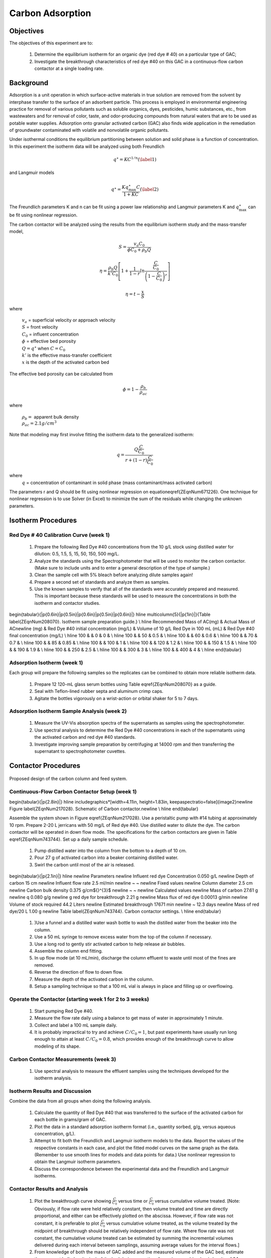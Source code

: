 
.. _title_Carbon_Adsorption:

*****************
Carbon Adsorption
*****************

.. _heading_Carbon_Adsorption_Objectives:

Objectives
==========

The objectives of this experiment are to:

 #. Determine the equilibrium isotherm for an organic dye (red dye \# 40) on a particular type of GAC;
 #. Investigate the breakthrough characteristics of red dye \#40 on this GAC in a continuous-flow carbon contactor at a single loading rate.

.. _heading_Carbon_Adsorption_Background:

Background
==========

Adsorption is a unit operation in which surface-active materials in true solution are removed from the solvent by interphase transfer to the surface of an adsorbent particle. This process is employed in environmental engineering practice for removal of various pollutants such as soluble organics, dyes, pesticides, humic substances, etc., from wastewaters and for removal of color, taste, and odor-producing compounds from natural waters that are to be used as potable water supplies. Adsorption onto granular activated carbon (GAC) also finds wide application in the remediation of groundwater contaminated with volatile and nonvolatile organic pollutants.

Under isothermal conditions the equilibrium partitioning between solution and solid phase is a function of concentration. In this experiment the isotherm data will be analyzed using both Freundlich

.. math::
    q^{\star} =KC^{1/n}  (\label{1})

and Langmuir models

.. math::
   q^{\star} =\frac{Kq_{\max }^{\star} C}{1+KC} (\label{2})

The Freundlich parameters K and n can be fit using a power law relationship and Langmuir parameters K and :math:`q_{\max }^{\star}` can be fit using nonlinear regression.

The carbon contactor will be analyzed using the results from the equilibrium isotherm study and the mass-transfer model,

.. math::

   S=\frac{v_a C_{0} }{\phi C_{0} +\rho _{b} Q}

.. math::

    \eta =\frac{\rho _b Q}{k'C_0 }\left[1+\frac{1}{1-r} ln\frac{\frac{ C }{C_0}} {\left(1-\frac{ C }{C_0} \right)^r}  \right]



.. math::

   \eta =t- \frac{x}{S}

where

 | :math:`v_a` =  superficial velocity or approach velocity
 | :math:`S` = front velocity
 | :math:`C_0` = influent concentration
 | :math:`\phi` = effective bed porosity
 | :math:`Q = q^\star` when :math:`C = C_0`
 | :math:`k'` is the effective mass-transfer coefficient
 | :math:`x` is the depth of the activated carbon bed

The effective bed porosity can be calculated from

.. math::

    \phi =1-\frac{\rho _b }{\rho _{ac} }

where

 | :math:`\rho _b =` apparent bulk density
 | :math:`\rho _{ac}  =  2.1 g/cm^3`


Note that modeling may first involve fitting the isotherm data to the generalized isotherm:

.. math::

   q=\frac{Q\frac{C}{C_0}}{r+(1-r)\frac{C}{C_0}}

where
 | :math:`q` =  concentration of contaminant in solid phase (mass contaminant/mass activated carbon)

The parameters r and Q should be fit using nonlinear regression on equation\eqref{ZEqnNum671226}. One technique for nonlinear regression is to use Solver (in Excel) to minimize the sum of the residuals while changing the unknown parameters.

.. _heading_Carbon_Adsorption_Isotherm_Procedures:

Isotherm Procedures
===================

Red Dye \# 40 Calibration Curve (week 1)
----------------------------------------

 #. Prepare the following Red Dye \#40 concentrations from the 10 g/L stock using distilled water for dilution: 0.5, 1.5, 5, 15, 50, 150, 500 mg/L.
 #. Analyze the standards using the Spectrophotometer that will be used to monitor the carbon contactor. (Make sure to include units and to enter a general description of the type of sample.)
 #. Clean the sample cell with 5\% bleach before analyzing dilute samples again!
 #. Prepare a second set of standards and analyze them as samples.
 #. Use the known samples to verify that all of the standards were accurately prepared and measured. This is important because these standards will be used to measure the concentrations in both the isotherm and contactor studies.


\begin{tabular}{|p{0.6in}|p{0.5in}|p{0.6in}|p{0.5in}|p{0.6in}|} \hline
\multicolumn{5}{|p{1in}|}{Table \label{ZEqnNum208070}. Isotherm sample preparation guide.} \\ \hline
Recommended Mass of AC(mg) & Actual Mass of AC\newline (mg) & Red Dye \#40 initial concentration (mg/L) & Volume of 10 g/L Red Dye in 100 mL (mL) & Red Dye \#40 final concentration (mg/L) \\ \hline
100 &  & 0 & 0 &  \\ \hline
100 &  & 50 & 0.5 &  \\ \hline
100 &  & 60 & 0.6 &  \\ \hline
100 &  & 70 & 0.7 &  \\ \hline
100 &  & 85 & 0.85 &  \\ \hline
100 &  & 100 & 1 &  \\ \hline
100 &  & 120 & 1.2 &  \\ \hline
100 &  & 150 & 1.5 &  \\ \hline
100 &  & 190 & 1.9 &  \\ \hline
100 &  & 250 & 2.5 &  \\ \hline
100 &  & 300 & 3 &  \\ \hline
100 &  & 400 & 4 &  \\ \hline
\end{tabular}


Adsorption Isotherm (week 1)
----------------------------

Each group will prepare the following samples so the replicates can be combined to obtain more reliable isotherm data.

 #. Prepare 12 120-mL glass serum bottles using Table \eqref{ZEqnNum208070} as a guide.
 #. Seal with Teflon-lined rubber septa and aluminum crimp caps.
 #. Agitate the bottles vigorously on a wrist-action or orbital shaker for 5 to 7 days.


Adsorption Isotherm Sample Analysis (week 2)
--------------------------------------------

 #. Measure the UV-Vis absorption spectra of the supernatants as samples using the spectrophotometer.
 #. Use spectral analysis to determine the Red Dye \#40 concentrations in each of the supernatants using the activated carbon and red dye \#40 standards.
 #. Investigate improving sample preparation by centrifuging at 14000 rpm and then transferring the supernatant to spectrophotometer cuvettes.

.. _heading_Carbon_Adsorption_Contactor_Procedures:

Contactor Procedures
====================

.. _figure_Schematic:

.. figure:: Images/Schematic.png
    :width: 500px
    :align: center
    :alt: internal figure

    Proposed design of the carbon column and feed system.

Continuous-Flow Carbon Contactor Setup (week 1)
-----------------------------------------------

\begin{tabular}{|p{2.8in}|} \hline
\includegraphics*[width=4.11in, height=1.83in, keepaspectratio=false]{image2}\newline Figure \label{ZEqnNum217028}. Schematic of Carbon contactor.\newline  \\ \hline
\end{tabular}

Assemble the system shown in Figure \eqref{ZEqnNum217028}. Use a peristaltic pump with \#14 tubing at approximately 10 rpm. Prepare 2-20 L jerricans with 50 mg/L of Red dye \#40. Use distilled water to dilute the dye. The carbon contactor will be operated in down flow mode. The specifications for the carbon contactors are given in Table \eqref{ZEqnNum743744}. Set up a daily sample schedule.

 #. Pump distilled water into the column from the bottom to a depth of 10 cm.
 #. Pour 27 g of activated carbon into a beaker containing distilled water.
 #. Swirl the carbon until most of the air is released.

\begin{tabular}{|p{2.1in}|} \hline
\newline Parameters \newline Influent red dye Concentration        0.050  g/L \newline Depth of carbon 15 cm \newline Influent flow rate 2.5 ml/min \newline ~  ~ \newline Fixed values \newline Column diameter 2.5 cm \newline Carbon bulk density 0.375 g/cm${}^{3}$ \newline ~  ~ \newline Calculated values \newline Mass of carbon 27.61 g \newline q        0.080  g/g \newline g red dye for breakthrough          2.21  g \newline Mass flux of red dye    0.00013  g/min \newline Volume of stock required 44.2 Liters \newline Estimated breakthrough 17671 min \newline ~ 12.3 days \newline Mass of red dye/20 L 1.00 g \newline Table \label{ZEqnNum743744}. Carbon contactor settings. \\ \hline
\end{tabular}

 #. )Use a funnel and a distilled water wash bottle to wash the distilled water from the beaker into the column.
 #. Use a 50 mL syringe to remove excess water from the top of the column if necessary.
 #. Use a long rod to gently stir activated carbon to help release air bubbles.
 #. Assemble the column end fitting.
 #. In up flow mode (at 10 mL/min), discharge the column effluent to waste until most of the fines are removed.
 #. Reverse the direction of flow to down flow.
 #. Measure the depth of the activated carbon in the column.
 #. Setup a sampling technique so that a 100 mL vial is always in place and filling up or overflowing.

Operate the Contactor (starting week 1 for 2 to 3 weeks)
--------------------------------------------------------

 #. Start pumping Red Dye \#40.
 #. Measure the flow rate daily using a balance to get mass of water in approximately 1 minute.
 #. Collect and label a 100 mL sample daily.
 #. It is probably impractical to try and achieve :math:`C/C_0 = 1`, but past experiments have usually run long enough to attain at least :math:`C/C_0 = 0.8`, which provides enough of the breakthrough curve to allow modeling of its shape.

Carbon Contactor Measurements (week 3)
--------------------------------------

 #. Use spectral analysis to measure the effluent samples using the techniques developed for the isotherm analysis.


Isotherm Results and Discussion
-------------------------------

Combine the data from all groups when doing the following analysis.

 #. Calculate the quantity of Red Dye \#40 that was transferred to the surface of the activated carbon for each bottle in grams/gram of GAC.
 #. Plot the data in a standard adsorption isotherm format (i.e., quantity sorbed, g/g, versus aqueous concentration, g/L).
 #. Attempt to fit both the Freundlich and Langmuir isotherm models to the data. Report the values of the respective constants in each case, and plot the fitted model curves on the same graph as the data. (Remember to use smooth lines for models and data points for data.) Use nonlinear regression to obtain the Langmuir isotherm parameters.
 #. Discuss the correspondence between the experimental data and the Freundlich and Langmuir isotherms.

Contactor Results and Analysis
------------------------------

 #. Plot the breakthrough curve showing :math:`\frac{C}{C_0}` versus time or :math:`\frac{C}{C_0}` versus cumulative volume treated. [Note: Obviously, if flow rate were held relatively constant, then volume treated and time are directly proportional, and either can be effectively plotted on the abscissa. However, if flow rate was not constant, it is preferable to plot :math:`\frac{C}{C_0}` versus cumulative volume treated, as the volume treated by the midpoint of breakthrough should be relatively independent of flow rate. Where flow rate was not constant, the cumulative volume treated can be estimated by summing the incremental volumes delivered during each interval between samplings, assuming average values for the interval flows.]
 #. From knowledge of both the mass of GAC added and the measured volume of the GAC bed, estimate the apparent bulk density (:math:`\rho_b`) of the bed during operation. Assuming a real (carbon) density of 2.1 :math:`g/cm^3`, estimate the effective bed porosity (:math:`\phi`).
 #. Calculate the expected breakthrough time (or volume treated) --- i.e., ignoring mass-transfer limitations --- based on your isotherm, flow and other data. Compare the actual breakthrough time (or volume treated), approximately the point where C/C0 = 0.5, with its expected value and offer explanations for discrepancy.
 #. Attempt to model the shape of your breakthrough-curve data, using the mass-transfer model presented in lecture:


[Note that the generalized isotherm is described by specifying one point on it (:math:`C_0`, Q) and corresponding value for a curve parameter (r). Alternative choices of :math:`C_0` will yield corresponding --- but different --- sets of Q and r-values that result in identical generalized isotherm curves. Therefore, the proper choice of :math:`C_0` for convenient, later application to breakthrough-curve modeling would be the average measured value of the column's influent Red Dye \#40 concentration --- and not the initial Red Dye \#40 concentration employed in the isotherm determination. That way, the values of Q and r obtained will be the correct ones to employ in the mass-transfer model.]

Alternatively, note that the Langmuir isotherm fit can be conveniently employed. The Langmuir is a special case of the generalized isotherm, where :math:`r=\frac{1}{1+KC_{0} }` (with K being the Langmuir constant). Q can be estimated from the Langmuir isotherm by substituting the column's influent Red Dye \#40 concentration for :math:`C_0`.

What value of k', the effective mass-transfer coefficient, gives best fit to the shape of your breakthrough curve? [Note: If the observed midpoint of breakthrough was significantly displaced in time (or volume treated) from that predicted from your isotherm, you should use your experimentally observed S value, rather than the theoretically predicted one. That way, you'll only have to deal with effects of k' on shape, rather than absolute position, of breakthrough.] If we had generated breakthrough curves at several values of hydraulic loading, we could empirically relate $k'$ to hydraulic loading for evaluating design and operating alternatives.


 #. Provide the usual discussion of error sources and suggestions for improvement.


.. _heading_Carbon_Adsorption_Lab_Prep_Notes:

Lab Prep Notes
==============

 #. Verify that all necessary supplies are in place for the pumps, tanks, column, valves, and tubing.
 #. Prepare the Red Dye \#40 stock solution.
 #. Prepare a 5\% bleach solution (5 mL bleach diluted to 100 mL with distilled water) for cleaning the photometer sample cell and sample lines.

Procedure to remove air from the top of the column
--------------------------------------------------

 #. Close the Red Dye \#40 influent valve.
 #. Open the distilled water influent valve.
 #. Wait for the influent line to clear of Red Dye \#40.
 #. Turn off the pump.
 #. Reverse the column flow direction.
 #. Turn on the pump until the air is removed.
 #. Turn off the pump.
 #. Reverse the column flow direction.
 #. Turn on the pump and switch the influent to Red Dye \#40.

.. _heading_Carbon_Adsorption_Recommendations_from_previous_years:

Recommendations from previous years
===================================

The column that was run at the slower flow rate had a much steeper breakthrough curve. However, it took 2 weeks to breakthrough. Thus it is recommended that a shorter column be used (15 cm rather than 60 cm) so that the breakthrough occurs in a reasonable amount of time with a slower flow rate.

Methylene blue may not be an ideal contaminant since it is a stain that absorbs strongly. It may be preferable to use red dye \#40.

We used red dye \#40 and obtained similar results. The problem with this lab is that mass transfer of solute into the activated carbon pores is rate limiting and the rate decreases as the pores fill. We used 100 mg of activated carbon in all isotherm bottles and varied the red dye concentration from 500, 250,100,75, to 50 mg/L. The range between 100 and 50 mg/L should be divided further for more data. Samples below 50 mg/L were clear.

The turbidity standard helps, but the spectrophotometer does pick up adsorbed red dye with a slightly different spectra than dissolved red dye. The best approach would be to filter the samples to remove the activated carbon fines.

We used red dye standards of 500, 150, 50, 15, 5, 1.5, 0.5 mg/L. We used a red dye stock containing 10 g/L.

Decreased flow rate in column to 15 mL/min.
